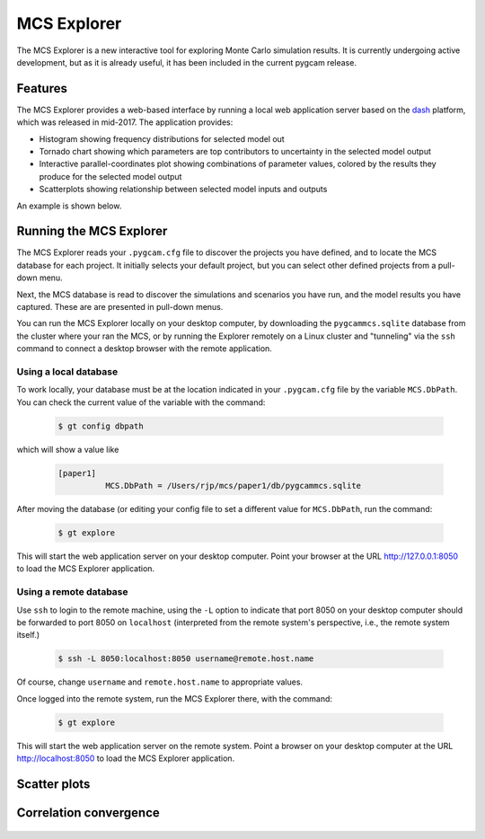 MCS Explorer
==============

The MCS Explorer is a new interactive tool for exploring Monte Carlo simulation results.
It is currently undergoing active development, but as it is already useful, it has been
included in the current pygcam release.

Features
--------
The MCS Explorer provides a web-based interface by running a local web application server
based on the `dash <https://plot.ly/products/dash/>`_ platform, which was released in mid-2017.
The application provides:

* Histogram showing frequency distributions for selected model out

* Tornado chart showing which parameters are top contributors to uncertainty
  in the selected model output

* Interactive parallel-coordinates plot showing combinations of parameter values,
  colored by the results they produce for the selected model output

* Scatterplots showing relationship between selected model inputs and outputs

An example is shown below.

  .. image:: ../images/explorer.jpg


Running the MCS Explorer
-------------------------
The MCS Explorer reads your ``.pygcam.cfg`` file to discover the projects you have defined,
and to locate the MCS database for each project. It initially selects your default
project, but you can select other defined projects from a pull-down menu.

Next, the MCS database is read to discover the simulations and scenarios you have run,
and the model results you have captured. These are are presented in pull-down menus.

You can run the MCS Explorer locally on your desktop computer, by downloading
the ``pygcammcs.sqlite`` database from the cluster where your ran the MCS, or by
running the Explorer remotely on a Linux cluster and "tunneling" via the ``ssh``
command to connect a desktop browser with the remote application.

Using a local database
^^^^^^^^^^^^^^^^^^^^^^^
To work locally, your database must be at the location indicated in your
``.pygcam.cfg`` file by the variable ``MCS.DbPath``. You can check the
current value of the variable with the command:

  .. code-block:: sh

     $ gt config dbpath

which will show a value like

  .. code-block:: sh

     [paper1]
               MCS.DbPath = /Users/rjp/mcs/paper1/db/pygcammcs.sqlite

After moving the database (or editing your config file to set a different value
for ``MCS.DbPath``, run the command:

  .. code-block:: sh

     $ gt explore

This will start the web application server on your desktop computer. Point your
browser at the URL http://127.0.0.1:8050 to load the MCS Explorer application.

Using a remote database
^^^^^^^^^^^^^^^^^^^^^^^^^
Use ``ssh`` to login to the remote machine, using the ``-L`` option
to indicate that port 8050 on your desktop computer should be forwarded
to port 8050 on ``localhost`` (interpreted from the remote system's
perspective, i.e., the remote system itself.)

  .. code-block:: sh

     $ ssh -L 8050:localhost:8050 username@remote.host.name

Of course, change ``username`` and ``remote.host.name`` to appropriate values.

Once logged into the remote system, run the MCS Explorer there, with the command:

  .. code-block:: sh

     $ gt explore

This will start the web application server on the remote system. Point a browser
on your desktop computer at the URL http://localhost:8050 to load the MCS Explorer
application.


Scatter plots
--------------
  .. image:: ../images/scatter.jpg


Correlation convergence
------------------------
  .. image:: ../images/convergence.jpg
